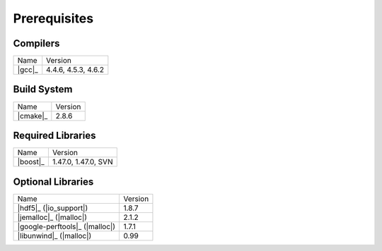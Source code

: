 .. _linux_build_prerequisites:

***************
 Prerequisites 
***************

.. sectionauthor:: Bryce Adelstein-Lelbach

Compilers
---------

+---------------------------------+---------------------+
| Name                            | Version             |
+---------------------------------+---------------------+
| |gcc|_                          | 4.4.6, 4.5.3, 4.6.2 |
+---------------------------------+---------------------+

Build System
------------

+---------------------------------+---------------------+
| Name                            | Version             |
+---------------------------------+---------------------+
| |cmake|_                        | 2.8.6               |
+---------------------------------+---------------------+

Required Libraries
------------------

+---------------------------------+---------------------+
| Name                            | Version             | 
+---------------------------------+---------------------+
| |boost|_                        | 1.47.0, 1.47.0, SVN |
+---------------------------------+---------------------+

Optional Libraries
------------------

+---------------------------------+---------------------+
| Name                            | Version             |
+---------------------------------+---------------------+
| |hdf5|_ (|io_support|)          | 1.8.7               |
+---------------------------------+---------------------+
| |jemalloc|_ (|malloc|)          | 2.1.2               |
+---------------------------------+---------------------+
| |google-perftools|_ (|malloc|)  | 1.7.1               |
+---------------------------------+---------------------+
| |libunwind|_ (|malloc|)         | 0.99                |
+---------------------------------+---------------------+


